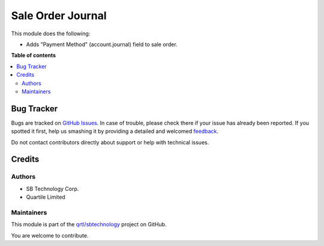 ==================
Sale Order Journal
==================

.. !!!!!!!!!!!!!!!!!!!!!!!!!!!!!!!!!!!!!!!!!!!!!!!!!!!!
   !! This file is generated by oca-gen-addon-readme !!
   !! changes will be overwritten.                   !!
   !!!!!!!!!!!!!!!!!!!!!!!!!!!!!!!!!!!!!!!!!!!!!!!!!!!!

.. |badge1| image:: https://img.shields.io/badge/maturity-Beta-yellow.png
    :target: https://odoo-community.org/page/development-status
    :alt: Beta
.. |badge2| image:: https://img.shields.io/badge/github-qrtl%2Fsbtechnology-lightgray.png?logo=github
    :target: https://github.com/qrtl/sbtechnology/tree/12.0/sale_order_journal
    :alt: qrtl/sbtechnology

|badge1| |badge2| 

This module does the following:

- Adds "Payment Method" (account.journal) field to sale order.

**Table of contents**

.. contents::
   :local:

Bug Tracker
===========

Bugs are tracked on `GitHub Issues <https://github.com/qrtl/sbtechnology/issues>`_.
In case of trouble, please check there if your issue has already been reported.
If you spotted it first, help us smashing it by providing a detailed and welcomed
`feedback <https://github.com/qrtl/sbtechnology/issues/new?body=module:%20sale_order_journal%0Aversion:%2012.0%0A%0A**Steps%20to%20reproduce**%0A-%20...%0A%0A**Current%20behavior**%0A%0A**Expected%20behavior**>`_.

Do not contact contributors directly about support or help with technical issues.

Credits
=======

Authors
~~~~~~~

* SB Technology Corp.
* Quartile Limited

Maintainers
~~~~~~~~~~~

This module is part of the `qrtl/sbtechnology <https://github.com/qrtl/sbtechnology/tree/12.0/sale_order_journal>`_ project on GitHub.

You are welcome to contribute.
